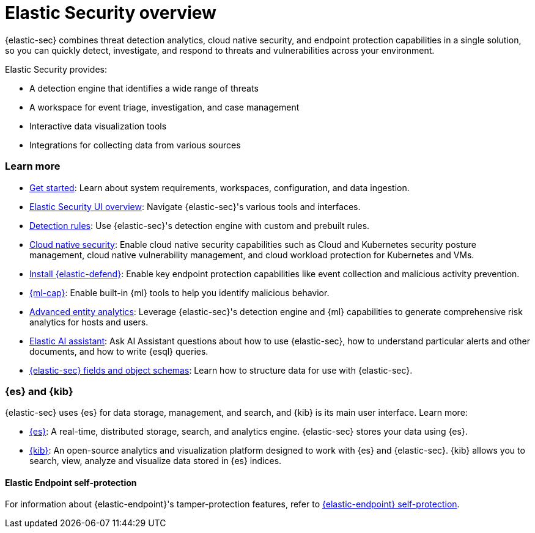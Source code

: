 [[es-overview]]
[chapter, role="xpack"]
= Elastic Security overview

{elastic-sec} combines threat detection analytics, cloud native security, and endpoint protection capabilities in a single solution, so you can quickly detect, investigate, and respond to threats and vulnerabilities across your environment.

Elastic Security provides:

* A detection engine that identifies a wide range of threats
* A workspace for event triage, investigation, and case management
* Interactive data visualization tools 
* Integrations for collecting data from various sources

[discrete]
[[siem-integration]]
=== Learn more

* <<getting-started, Get started>>: Learn about system requirements, workspaces, configuration, and data ingestion.
* <<es-ui-overview, Elastic Security UI overview>>: Navigate {elastic-sec}'s various tools and interfaces.
* <<about-rules, Detection rules>>: Use {elastic-sec}'s detection engine with custom and prebuilt rules.
* <<cloud-native-security-overview, Cloud native security>>: Enable cloud native security capabilities such as Cloud and Kubernetes security posture management, cloud native vulnerability management, and cloud workload protection for Kubernetes and VMs.
* <<install-endpoint, Install {elastic-defend}>>: Enable key endpoint protection capabilities like event collection and malicious activity prevention.
* https://www.elastic.co/products/stack/machine-learning[{ml-cap}]: Enable built-in {ml} tools to help you identify malicious behavior.
* <<advanced-entity-analytics-overview, Advanced entity analytics>>: Leverage {elastic-sec}'s detection engine and {ml} capabilities to generate comprehensive risk analytics for hosts and users.
* <<security-assistant, Elastic AI assistant>>: Ask AI Assistant questions about how to use {elastic-sec}, how to understand particular alerts and other documents, and how to write {esql} queries.
* <<security-ref-intro, {elastic-sec} fields and object schemas>>: Learn how to structure data for use with {elastic-sec}.

[discrete]
[[elastic-search-and-kibana]]
=== {es} and {kib}

{elastic-sec} uses {es} for data storage, management, and search, and {kib} is its main user interface. Learn more:

* https://www.elastic.co/products/elasticsearch[{es}]: A real-time,
distributed storage, search, and analytics engine. {elastic-sec} stores your data using {es}.
* https://www.elastic.co/products/kibana[{kib}]: An open-source analytics and
visualization platform designed to work with {es} and {elastic-sec}. {kib} allows you to search,
view, analyze and visualize data stored in {es} indices.

[discrete]
[[self-protection]]
==== Elastic Endpoint self-protection

For information about {elastic-endpoint}'s tamper-protection features, refer to <<endpoint-self-protection, {elastic-endpoint} self-protection>>.
